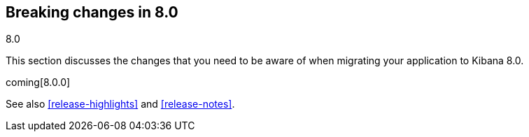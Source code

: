 [[breaking-changes-8.0]]
== Breaking changes in 8.0
++++
<titleabbrev>8.0</titleabbrev>
++++

This section discusses the changes that you need to be aware of when migrating
your application to Kibana 8.0.

coming[8.0.0]

See also <<release-highlights>> and <<release-notes>>.

////
The following section is re-used in the Installation and Upgrade Guide
[[breaking_80_notable]]
=== Notable breaking changes
////
// tag::notable-breaking-changes[]

// end::notable-breaking-changes[]
